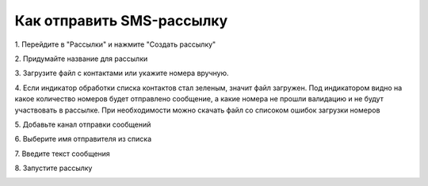 
Как отправить SMS-рассылку
==========================
 
1\. Перейдите в "Рассылки" и нажмите "Создать рассылку"
 
.. image:: media/sms_sender1.jpeg
 
 
2\. Придумайте название для рассылки
 
.. image:: media/sms_sender2.jpeg
 
 
3\. Загрузите файл с контактами или укажите номера вручную.
 
.. image:: media/sms_sender3.jpeg
 
 
4\. Если индикатор обработки списка контактов стал зеленым, значит файл загружен. Под индикатором видно на какое количество номеров будет отправлено сообщение, а какие номера не прошли валидацию и не будут участвовать в рассылке. При необходимости можно скачать файл со списоком ошибок загрузки номеров
 
.. image:: media/sms_sender4.jpeg
 
 
5\. Добавьте канал отправки сообщений
 
.. image:: media/sms_sender5.jpeg
 
 
6\. Выберите имя отправителя из списка
 
.. image:: media/sms_sender6.jpeg
 
 
7\. Введите текст сообщения
 
.. image:: media/sms_sender7.jpeg
 
 
8\. Запустите рассылку
 
.. image:: media/sms_sender8.jpeg
 